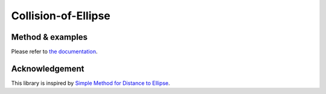 ####################
Collision-of-Ellipse
####################

|License|_ |CI|_ |LastCommit|_

.. |License| image:: https://img.shields.io/github/license/NaokiHori/Collision-of-Ellipse
.. _License: https://opensource.org/licenses/MIT

.. |CI| image:: https://github.com/NaokiHori/Collision-of-Ellipse/actions/workflows/ci.yml/badge.svg
.. _CI: https://github.com/NaokiHori/Collision-of-Ellipse/actions/workflows/ci.yml

.. |LastCommit| image:: https://img.shields.io/github/last-commit/NaokiHori/Collision-of-Ellipse/main
.. _LastCommit: https://github.com/NaokiHori/Collision-of-Ellipse/commits/main

.. image:: https://naokihori.github.io/Collision-of-Ellipse/_images/fit-circles-0.png
   :width: 600
   :target: https://qiita.com/NaokiHori/items/daf3fd191d51a7e682f8

*****************
Method & examples
*****************

Please refer to `the documentation <https://naokihori.github.io/Collision-of-Ellipse/>`_.

***************
Acknowledgement
***************

This library is inspired by `Simple Method for Distance to Ellipse <https://blog.chatfield.io/simple-method-for-distance-to-ellipse/>`_.

